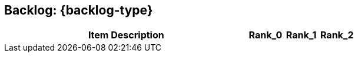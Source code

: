 == Backlog:  {backlog-type}

ifdef::include-location[]
[cols="50a,20,10,10,10"]
|===
| Item Description | Location | Rank_0 | Rank_1 | Rank_2

|===
endif::[]

ifndef::include-location[]
[cols="70a,10,10,10"]
|===
| Item Description | Rank_0 | Rank_1 | Rank_2

|===
endif::[]
